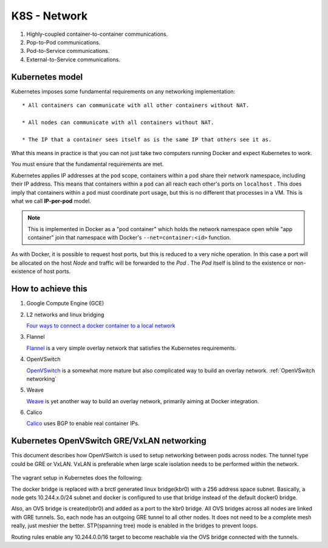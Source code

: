 .. _k8s_network:

K8S - Network
==============

#. Highly-coupled container-to-container communications.

#. Pop-to-Pod communications.

#. Pod-to-Service communications.

#. External-to-Service communications.

Kubernetes model
------------------

Kubernetes imposes some fundamental requirements on any networking implementation::

  * All containers can communicate with all other containers without NAT.

  * All nodes can communicate with all containers without NAT.

  * The IP that a container sees itself as is the same IP that others see it as.

What this means in practice is that you can not just take two computers running Docker and expect Kubernetes to work.

You must ensure that the fundamental requirements are met.

Kubernetes applies IP addresses at the ``pod`` scope, containers within a ``pod`` share their network namespace, including their IP address. This means that containers within a ``pod`` can all reach each other's ports on ``localhost`` . This does imply that containers within a ``pod`` must coordinate port usage, but this is no different that processes in a VM. This is what we call **IP-per-pod** model.


.. note::
  
    This is implemented in Docker as a "pod container" which holds the network namespace open while "app container" join that namespace with Docker's ``--net=container:<id>`` function.

As with Docker, it is possible to request host ports, but this is reduced to a very niche operation. In this case a port will be allocated on the host *Node* and traffic will be forwarded to the *Pod* . The *Pod* itself is blind to the existence or non-existence of host ports.

How to achieve this
----------------------

#. Google Compute Engine (GCE)

#. L2 networks and linux bridging

   `Four ways to connect a docker container to a local network <http://blog.oddbit.com/2014/08/11/four-ways-to-connect-a-docker/>`_


#. Flannel

   `Flannel <https://github.com/coreos/flannel#flannel>`_ is a very simple overlay network that satisfies the Kubernetes requirements. 


#. OpenVSwitch

   `OpenVSwitch <http://kubernetes.io/v1.0/docs/admin/ovs-networking.html>`_ is a somewhat more mature but also complicated way to build an overlay network. :ref:`OpenVSwitch networking`


#. Weave

   `Weave <https://github.com/zettio/weave>`_ is yet another way to build an overlay network, primarily aiming at Docker integration.


#. Calico

   `Calico <https://github.com/Metaswitch/calico>`_ uses BGP to enable real container IPs.


.. _OpenVSwitch networking:

Kubernetes OpenVSwitch GRE/VxLAN networking
----------------------------------------------

This document describes how OpenVSwitch is used to setup networking between pods across nodes. The tunnel type could be GRE or VxLAN. VxLAN is preferable when large scale isolation needs to be performed within the network.

.. figure:: ovs-networking.png

The vagrant setup in Kubernetes does the following:

The docker bridge is replaced with a brctl generated linux bridge(kbr0) with a 256 address space subnet. Basically, a node gets 10.244.x.0/24 subnet and docker is configured to use that bridge instead of the default docker0 bridge.

Also, an OVS bridge is created(obr0) and added as a port to the kbr0 bridge. All OVS bridges across all nodes are linked with GRE tunnels. So, each node has an outgoing GRE tunnel to all other nodes. It does not need to be a complete mesh really, just meshier the better. STP(spanning tree) mode is enabled in the bridges to prevent loops.

Routing rules enable any 10.244.0.0/16 target to become reachable via the OVS bridge connected with the tunnels.


